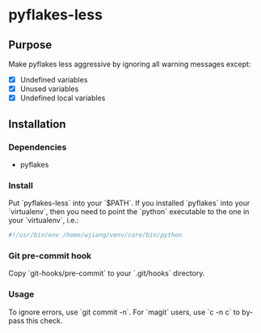 * pyflakes-less

** Purpose
Make pyflakes less aggressive by ignoring all warning messages except:
- [X] Undefined variables
- [X] Unused variables
- [X] Undefined local variables


** Installation
*** Dependencies
- pyflakes

*** Install
Put `pyflakes-less` into your `$PATH`. If you installed `pyflakes` into your
`virtualenv`, then you need to point the `python` executable to the one in
your `virtualenv`, i.e.:
#+BEGIN_SRC python
#!/usr/bin/env /home/wjiang/venv/core/bin/python

#+END_SRC

*** Git pre-commit hook
Copy `git-hooks/pre-commit` to your `.git/hooks` directory.

*** Usage
To ignore errors, use `git commit -n`. For `magit` users, use `c -n c` to
by-pass this check.
